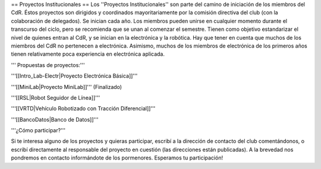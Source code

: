 == Proyectos Institucionales ==
Los ''Proyectos Institucionales'' son parte del camino de iniciación de los miembros del CdR. Éstos proyectos son dirigidos y coordinados mayoritariamente por la comisión directiva del club (con la colaboración de delegados). Se inician cada año. Los miembros pueden unirse en cualquier momento durante el transcurso del ciclo, pero se recomienda que se unan al comenzar el semestre. Tienen como objetivo estandarizar el nivel de quienes entran al CdR, y se inician en la electrónica y la robótica. Hay que tener en cuenta que muchos de los miembros del CdR no pertenecen a electrónica. Asimismo, muchos de los miembros de electrónica de los primeros años tienen relativamente poca experiencia en electrónica aplicada.

''' Propuestas de proyectos:'''

'''[[Intro_Lab-Electr|Proyecto Electrónica Básica]]'''

'''[[MiniLab|Proyecto MiniLab]]'''     (Finalizado)

'''[[RSL|Robot Seguidor de Línea]]'''

'''[[VRTD|Vehículo Robotizado con Tracción Diferencial]]'''

'''[[BancoDatos|Banco de Datos]]'''


'''¿Cómo participar?'''

Si te interesa alguno de los proyectos y quieras participar, escribí a la dirección de contacto del club comentándonos, o escribí directamente al responsable del proyecto en cuestión (las direcciones están publicadas). A la brevedad nos pondremos en contacto informándote de los pormenores. Esperamos tu participación!
